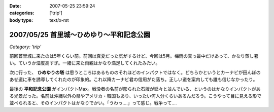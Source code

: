:date: 2007-05-25 23:59:24
:categories: ['trip']
:body type: text/x-rst

=========================================
2007/05/25 首里城～ひめゆり～平和記念公園
=========================================

*Category: 'trip'*

前回首里城に来たのは5年くらい前。前回は真夏だった気がするけど、今回は5月。梅雨の真っ最中だけあって、かなり蒸し暑い。ていうか湿度高すぎ。一緒に来た両親はかなり満足してくれたみたい。

次に行った、 **ひめゆりの塔** は思うところはあるもののそれほどのインパクトではなく。どちらかというとカーナビが田んぼのあぜ道に車を誘導してくれたのが印象的。これ以降カーナビ君の信用がた落ち。正しい道を案内しても誰も信じなかったり。

最後の **平和記念公園** がインパクトMax。戦没者の名前が彫られた石版が延々と並んでいる、というのはかなりインパクトがある光景だった。名前は沖縄以外の県やアメリカ・韓国もあり、いったい何人分くらいあるんだろう。こうやって目に見える形で並べられると、そのインパクトはかなりでかい。「うわっ‥‥」って感じ。戦争って‥‥


.. :extend type: text/html
.. :extend:



.. :trackbacks:
.. :trackback id: 2011-01-12.9612030523
.. :title: 犬山城
.. :blog name: 青春18切符で行く,日本の「城」巡り43
.. :url: http://oojijisun43.seesaa.net/article/171911439.html
.. :date: 2011-01-12 08:02:42
.. :body:
.. oojijisunです,青春18切符で行きます お城巡りを準備中です、参考になります。
.. 
